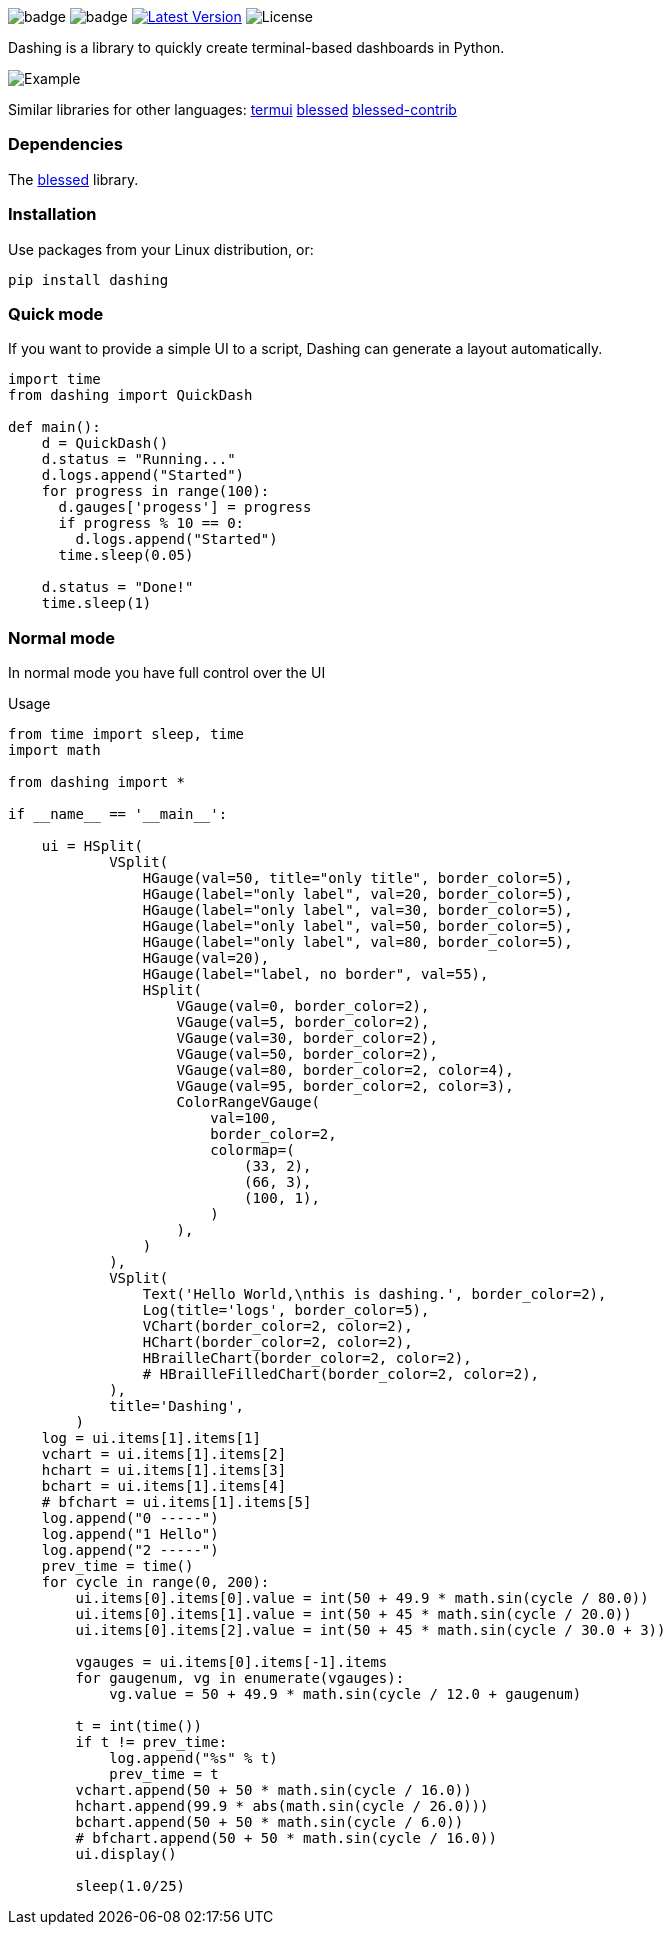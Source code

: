 
image:https://img.shields.io/badge/status-alpha-orange.svg[badge]
image:https://img.shields.io/badge/version-0.1.0-orange.svg[badge]
image:https://img.shields.io/pypi/v/dashing.svg?style=plastic["Latest Version", link="https://pypi.python.org/pypi/dashing"]
image:https://img.shields.io/badge/License-LGPL%20v3-blue.svg[License]

Dashing is a library to quickly create terminal-based dashboards in Python.

image:https://raw.githubusercontent.com/FedericoCeratto/dashing/gh-pages/tty.gif[Example]

Similar libraries for other languages: https://github.com/gizak/termui[termui] https://github.com/chjj/blessed[blessed] https://github.com/yaronn/blessed-contrib[blessed-contrib]

=== Dependencies

The link:https://pypi.python.org/pypi/blessed[blessed] library.

=== Installation

Use packages from your Linux distribution, or:

[source,bash]
----
pip install dashing
----

=== Quick mode

If you want to provide a simple UI to a script, Dashing can generate a layout automatically.


[source,python]
----
import time
from dashing import QuickDash

def main():
    d = QuickDash()
    d.status = "Running..."
    d.logs.append("Started")
    for progress in range(100):
      d.gauges['progess'] = progress
      if progress % 10 == 0:
        d.logs.append("Started")
      time.sleep(0.05)

    d.status = "Done!"
    time.sleep(1)
----


=== Normal mode

In normal mode you have full control over the UI

.Usage
[source,python]
----
from time import sleep, time
import math

from dashing import *

if __name__ == '__main__':

    ui = HSplit(
            VSplit(
                HGauge(val=50, title="only title", border_color=5),
                HGauge(label="only label", val=20, border_color=5),
                HGauge(label="only label", val=30, border_color=5),
                HGauge(label="only label", val=50, border_color=5),
                HGauge(label="only label", val=80, border_color=5),
                HGauge(val=20),
                HGauge(label="label, no border", val=55),
                HSplit(
                    VGauge(val=0, border_color=2),
                    VGauge(val=5, border_color=2),
                    VGauge(val=30, border_color=2),
                    VGauge(val=50, border_color=2),
                    VGauge(val=80, border_color=2, color=4),
                    VGauge(val=95, border_color=2, color=3),
                    ColorRangeVGauge(
                        val=100,
                        border_color=2,
                        colormap=(
                            (33, 2),
                            (66, 3),
                            (100, 1),
                        )
                    ),
                )
            ),
            VSplit(
                Text('Hello World,\nthis is dashing.', border_color=2),
                Log(title='logs', border_color=5),
                VChart(border_color=2, color=2),
                HChart(border_color=2, color=2),
                HBrailleChart(border_color=2, color=2),
                # HBrailleFilledChart(border_color=2, color=2),
            ),
            title='Dashing',
        )
    log = ui.items[1].items[1]
    vchart = ui.items[1].items[2]
    hchart = ui.items[1].items[3]
    bchart = ui.items[1].items[4]
    # bfchart = ui.items[1].items[5]
    log.append("0 -----")
    log.append("1 Hello")
    log.append("2 -----")
    prev_time = time()
    for cycle in range(0, 200):
        ui.items[0].items[0].value = int(50 + 49.9 * math.sin(cycle / 80.0))
        ui.items[0].items[1].value = int(50 + 45 * math.sin(cycle / 20.0))
        ui.items[0].items[2].value = int(50 + 45 * math.sin(cycle / 30.0 + 3))

        vgauges = ui.items[0].items[-1].items
        for gaugenum, vg in enumerate(vgauges):
            vg.value = 50 + 49.9 * math.sin(cycle / 12.0 + gaugenum)

        t = int(time())
        if t != prev_time:
            log.append("%s" % t)
            prev_time = t
        vchart.append(50 + 50 * math.sin(cycle / 16.0))
        hchart.append(99.9 * abs(math.sin(cycle / 26.0)))
        bchart.append(50 + 50 * math.sin(cycle / 6.0))
        # bfchart.append(50 + 50 * math.sin(cycle / 16.0))
        ui.display()

        sleep(1.0/25)
----


